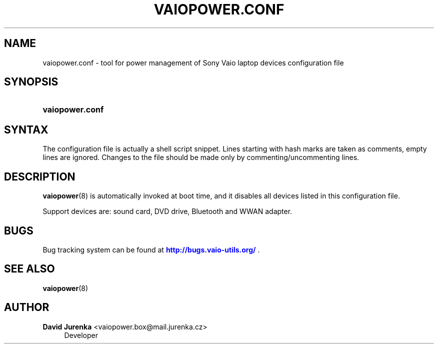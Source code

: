 '\" t
.\"     Title: vaiopower.conf
.\"    Author: David Jurenka <vaiopower.box@mail.jurenka.cz>
.\" Generator: DocBook XSL Stylesheets v1.75.2 <http://docbook.sf.net/>
.\"      Date: May 19, 2011
.\"    Manual: User Manuals
.\"    Source: vaiopower 0.5
.\"  Language: English
.\"
.TH "VAIOPOWER\&.CONF" "5" "May 19, 2011" "vaiopower 0\&.5" "User Manuals"
.\" -----------------------------------------------------------------
.\" * Define some portability stuff
.\" -----------------------------------------------------------------
.\" ~~~~~~~~~~~~~~~~~~~~~~~~~~~~~~~~~~~~~~~~~~~~~~~~~~~~~~~~~~~~~~~~~
.\" http://bugs.debian.org/507673
.\" http://lists.gnu.org/archive/html/groff/2009-02/msg00013.html
.\" ~~~~~~~~~~~~~~~~~~~~~~~~~~~~~~~~~~~~~~~~~~~~~~~~~~~~~~~~~~~~~~~~~
.ie \n(.g .ds Aq \(aq
.el       .ds Aq '
.\" -----------------------------------------------------------------
.\" * set default formatting
.\" -----------------------------------------------------------------
.\" disable hyphenation
.nh
.\" disable justification (adjust text to left margin only)
.ad l
.\" -----------------------------------------------------------------
.\" * MAIN CONTENT STARTS HERE *
.\" -----------------------------------------------------------------
.SH "NAME"
vaiopower.conf \- tool for power management of Sony Vaio laptop devices configuration file
.SH "SYNOPSIS"
.HP \w'\fBvaiopower\&.conf\fR\ 'u
\fBvaiopower\&.conf\fR
.SH "SYNTAX"
.PP
The configuration file is actually a shell script snippet\&. Lines starting with hash marks are taken as comments, empty lines are ignored\&. Changes to the file should be made only by commenting/uncommenting lines\&.
.SH "DESCRIPTION"
.PP
\fBvaiopower\fR(8)
is automatically invoked at boot time, and it disables all devices listed in this configuration file\&.
.PP
Support devices are: sound card, DVD drive, Bluetooth and WWAN adapter\&.
.SH "BUGS"
.PP
Bug tracking system can be found at
\m[blue]\fB\%http://bugs.vaio-utils.org/\fR\m[]
\&.
.SH "SEE ALSO"
.PP

\fBvaiopower\fR(8)
.SH "AUTHOR"
.PP
\fBDavid Jurenka\fR <\&vaiopower\&.box@mail\&.jurenka\&.cz\&>
.RS 4
Developer
.RE
